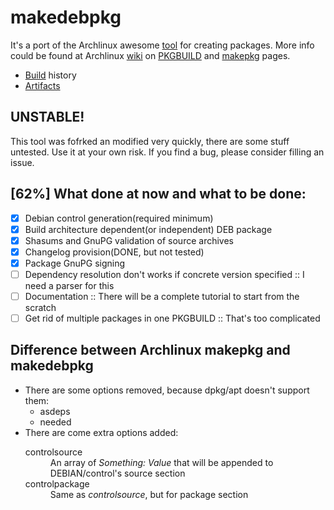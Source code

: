 * makedebpkg

  It's a port of the Archlinux awesome [[https://projects.archlinux.org/pacman.git/tree/scripts/makepkg.sh.in][tool]] for creating packages.
  More info could be found at Archlinux [[https://wiki.archlinux.org][wiki]] on [[https://wiki.archlinux.org/index.php/PKGBUILD][PKGBUILD]] and [[https://wiki.archlinux.org/index.php/Makepkg][makepkg]] pages.

  [[https://drone.io/github.com/corpix/makedebpkg/status.png]]

  + [[https://drone.io/github.com/corpix/makedebpkg][Build]] history
  + [[https://drone.io/github.com/corpix/makedebpkg/files][Artifacts]]

** UNSTABLE!
   This tool was fofrked an modified very quickly, there are some stuff untested. Use it at your own risk. If you find a bug, please consider filling an issue.

** [62%] What done at now and what to be done:
   - [X] Debian control generation(required minimum)
   - [X] Build architecture dependent(or independent) DEB package
   - [X] Shasums and GnuPG validation of source archives
   - [X] Changelog provision(DONE, but not tested)
   - [X] Package GnuPG signing
   - [ ] Dependency resolution don't works if concrete version specified :: I need a parser for this
   - [ ] Documentation :: There will be a complete tutorial to start from the scratch
   - [ ] Get rid of multiple packages in one PKGBUILD :: That's too complicated

** Difference between Archlinux makepkg and makedebpkg
   - There are some options removed, because dpkg/apt doesn't support them:
     + asdeps
     + needed
   - There are come extra options added:
     + controlsource :: An array of /Something: Value/ that will be appended to DEBIAN/control's source section
     + controlpackage :: Same as /controlsource/, but for package section
